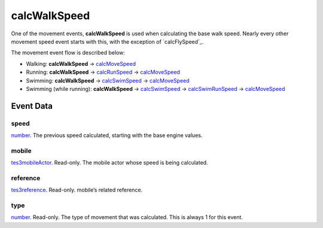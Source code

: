 calcWalkSpeed
====================================================================================================

One of the movement events, **calcWalkSpeed** is used when calculating the base walk speed. Nearly every other movement speed event starts with this, with the exception of `calcFlySpeed`_.

The movement event flow is described below:

- Walking: **calcWalkSpeed** -> `calcMoveSpeed`_
- Running: **calcWalkSpeed** -> `calcRunSpeed`_ -> `calcMoveSpeed`_
- Swimming: **calcWalkSpeed** -> `calcSwimSpeed`_ -> `calcMoveSpeed`_
- Swimming (while running): **calcWalkSpeed** -> `calcSwimSpeed`_ -> `calcSwimRunSpeed`_ -> `calcMoveSpeed`_

Event Data
----------------------------------------------------------------------------------------------------

speed
~~~~~~~~~~~~~~~~~~~~~~~~~~~~~~~~~~~~~~~~~~~~~~~~~~~~~~~~~~~~~~~~~~~~~~~~~~~~~~~~~~~~~~~~~~~~~~~~~~~~

`number`_. The previous speed calculated, starting with the base engine values.

mobile
~~~~~~~~~~~~~~~~~~~~~~~~~~~~~~~~~~~~~~~~~~~~~~~~~~~~~~~~~~~~~~~~~~~~~~~~~~~~~~~~~~~~~~~~~~~~~~~~~~~~

`tes3mobileActor`_. Read-only. The mobile actor whose speed is being calculated.

reference
~~~~~~~~~~~~~~~~~~~~~~~~~~~~~~~~~~~~~~~~~~~~~~~~~~~~~~~~~~~~~~~~~~~~~~~~~~~~~~~~~~~~~~~~~~~~~~~~~~~~

`tes3reference`_. Read-only. mobile’s related reference.

type
~~~~~~~~~~~~~~~~~~~~~~~~~~~~~~~~~~~~~~~~~~~~~~~~~~~~~~~~~~~~~~~~~~~~~~~~~~~~~~~~~~~~~~~~~~~~~~~~~~~~

`number`_. Read-only. The type of movement that was calculated. This is always 1 for this event.

.. _`calcMoveSpeed`: ../../lua/event/calcMoveSpeed.html
.. _`calcRunSpeed`: ../../lua/event/calcRunSpeed.html
.. _`calcSwimRunSpeed`: ../../lua/event/calcSwimRunSpeed.html
.. _`calcSwimSpeed`: ../../lua/event/calcSwimSpeed.html
.. _`number`: ../../lua/type/number.html
.. _`tes3mobileActor`: ../../lua/type/tes3mobileActor.html
.. _`tes3reference`: ../../lua/type/tes3reference.html
